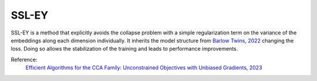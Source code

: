 .. _ssley:

SSL-EY
=======

SSL-EY is a method that explicitly
avoids the collapse problem with a simple regularization term on the variance of the embeddings along each dimension individually. It inherits the model structure from
`Barlow Twins, 2022 <https://arxiv.org/abs/2103.03230>`_ changing the loss. Doing so allows the stabilization of the training and leads to performance improvements. 

Reference:
    `Efficient Algorithms for the CCA Family: Unconstrained Objectives with Unbiased Gradients, 2023 <https://arxiv.org/abs/2310.01012>`_


.. tabs::
    .. tab:: PyTorch

        This example can be run from the command line with::

            python lightly/examples/pytorch/ssley.py

        .. literalinclude:: ../../../examples/pytorch/ssley.py

    .. tab:: Lightning

        This example can be run from the command line with::

            python lightly/examples/pytorch_lightning/ssley.py

        .. literalinclude:: ../../../examples/pytorch_lightning/ssley.py

    .. tab:: Lightning Distributed

        This example runs on multiple gpus using Distributed Data Parallel (DDP)
        training with Pytorch Lightning. At least one GPU must be available on 
        the system. The example can be run from the command line with::

            python lightly/examples/pytorch_lightning_distributed/ssley.py

        The model differs in the following ways from the non-distributed
        implementation:

        - Distributed Data Parallel is enabled
        - Distributed Sampling is used in the dataloader

        Distributed Sampling makes sure that each distributed process sees only
        a subset of the data.

        .. literalinclude:: ../../../examples/pytorch_lightning_distributed/ssley.py